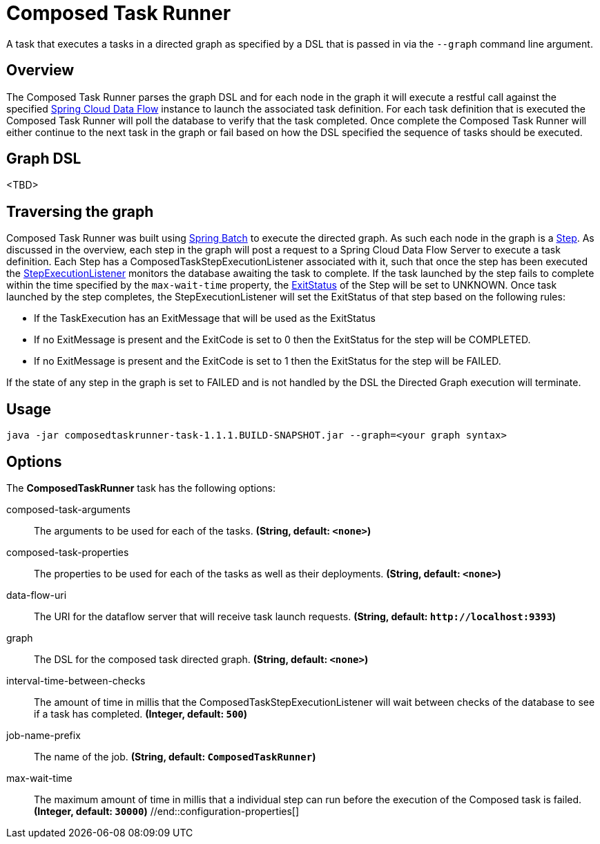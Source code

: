 //tag::ref-doc[]
= Composed Task Runner

A task that executes a tasks in a directed graph as specified by a DSL that is
passed in via the `--graph` command line argument.

== Overview
The Composed Task Runner parses the graph DSL and for each node in the graph it
will execute a restful call against the specified http://docs.spring.io/spring-cloud-dataflow/docs/current/reference/htmlsingle/[Spring Cloud Data Flow]
instance to launch the associated task definition.  For each task definition that is executed the
Composed Task Runner will poll the database to verify that the task completed.
Once complete the Composed Task Runner will either continue to the next task in
the graph or fail based on how the DSL specified the sequence of tasks should
be executed.

== Graph DSL
<TBD>


== Traversing the graph
Composed Task Runner was built using
http://docs.spring.io/spring-batch/reference/html/[Spring Batch]
to execute the directed graph.   As such each node in the graph is a
http://docs.spring.io/spring-batch/reference/html/domain.html#domainStep[Step].
As discussed in the overview, each step in the graph will post a request to a
Spring Cloud Data Flow Server to execute a task definition.  Each Step has a
ComposedTaskStepExecutionListener associated with it, such that once the step
has been executed the
http://docs.spring.io/spring-batch/reference/htmlsingle/#stepExecutionListener[StepExecutionListener]
monitors the database awaiting the task to complete.  If the task launched by
the step fails to complete within the time specified by the `max-wait-time`
property, the
http://docs.spring.io/spring-batch/trunk/apidocs/org/springframework/batch/core/ExitStatus.html[ExitStatus]
of the Step will be set to UNKNOWN.  Once task launched by the step completes,
the StepExecutionListener will set the ExitStatus of that step based on the following rules:

* If the TaskExecution has an ExitMessage that will be used as the ExitStatus
* If no ExitMessage is present and the ExitCode is set to 0 then the ExitStatus
for the step will be COMPLETED.
* If no ExitMessage is present and the ExitCode is set to 1 then the ExitStatus
for the step will be FAILED.

If the state of any step in the graph is set to  FAILED and is not handled by
the DSL the Directed Graph execution will terminate.


== Usage
`java -jar composedtaskrunner-task-1.1.1.BUILD-SNAPSHOT.jar --graph=<your graph syntax>`

== Options

// see syntax (soon to be automatically generated) in spring-cloud-stream starters
The **$$ComposedTaskRunner$$** $$task$$ has the following options:

//tag::configuration-properties[]
$$composed-task-arguments$$:: $$The arguments to be used for each of the tasks.$$ *($$String$$, default: `$$<none>$$`)*
$$composed-task-properties$$:: $$The properties to be used for each of the tasks as well as their deployments.$$ *($$String$$, default: `$$<none>$$`)*
$$data-flow-uri$$:: $$The URI for the dataflow server that will receive task launch requests.$$ *($$String$$, default: `$$http://localhost:9393$$`)*
$$graph$$:: $$The DSL for the composed task directed graph.$$ *($$String$$, default: `$$<none>$$`)*
$$interval-time-between-checks$$:: $$The amount of time in millis that the ComposedTaskStepExecutionListener
 will wait between checks of the database to see if a task has completed.$$ *($$Integer$$, default: `$$500$$`)*
$$job-name-prefix$$:: $$The name of the job.$$ *($$String$$, default: `$$ComposedTaskRunner$$`)*
$$max-wait-time$$:: $$The maximum amount of time in millis that a individual step can run before
 the execution of the Composed task is failed.$$ *($$Integer$$, default: `$$30000$$`)*
//end::configuration-properties[]

//end::ref-doc[]
